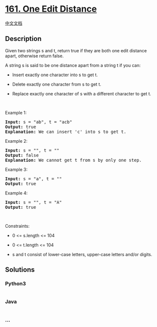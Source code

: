 * [[https://leetcode.com/problems/one-edit-distance][161. One Edit
Distance]]
  :PROPERTIES:
  :CUSTOM_ID: one-edit-distance
  :END:
[[./solution/0100-0199/0161.One Edit Distance/README.org][中文文档]]

** Description
   :PROPERTIES:
   :CUSTOM_ID: description
   :END:

#+begin_html
  <p>
#+end_html

Given two strings s and t, return true if they are both one edit
distance apart, otherwise return false.

#+begin_html
  </p>
#+end_html

#+begin_html
  <p>
#+end_html

A string s is said to be one distance apart from a string t if you can:

#+begin_html
  </p>
#+end_html

#+begin_html
  <ul>
#+end_html

#+begin_html
  <li>
#+end_html

Insert exactly one character into s to get t.

#+begin_html
  </li>
#+end_html

#+begin_html
  <li>
#+end_html

Delete exactly one character from s to get t.

#+begin_html
  </li>
#+end_html

#+begin_html
  <li>
#+end_html

Replace exactly one character of s with a different character to get t.

#+begin_html
  </li>
#+end_html

#+begin_html
  </ul>
#+end_html

#+begin_html
  <p>
#+end_html

 

#+begin_html
  </p>
#+end_html

#+begin_html
  <p>
#+end_html

Example 1:

#+begin_html
  </p>
#+end_html

#+begin_html
  <pre>
  <strong>Input:</strong> s = &quot;ab&quot;, t = &quot;acb&quot;
  <strong>Output:</strong> true
  <strong>Explanation:</strong> We can insert &#39;c&#39; into s&nbsp;to get&nbsp;t.
  </pre>
#+end_html

#+begin_html
  <p>
#+end_html

Example 2:

#+begin_html
  </p>
#+end_html

#+begin_html
  <pre>
  <strong>Input:</strong> s = &quot;&quot;, t = &quot;&quot;
  <strong>Output:</strong> false
  <strong>Explanation:</strong> We cannot get t from s by only one step.
  </pre>
#+end_html

#+begin_html
  <p>
#+end_html

Example 3:

#+begin_html
  </p>
#+end_html

#+begin_html
  <pre>
  <strong>Input:</strong> s = &quot;a&quot;, t = &quot;&quot;
  <strong>Output:</strong> true
  </pre>
#+end_html

#+begin_html
  <p>
#+end_html

Example 4:

#+begin_html
  </p>
#+end_html

#+begin_html
  <pre>
  <strong>Input:</strong> s = &quot;&quot;, t = &quot;A&quot;
  <strong>Output:</strong> true
  </pre>
#+end_html

#+begin_html
  <p>
#+end_html

 

#+begin_html
  </p>
#+end_html

#+begin_html
  <p>
#+end_html

Constraints:

#+begin_html
  </p>
#+end_html

#+begin_html
  <ul>
#+end_html

#+begin_html
  <li>
#+end_html

0 <= s.length <= 104

#+begin_html
  </li>
#+end_html

#+begin_html
  <li>
#+end_html

0 <= t.length <= 104

#+begin_html
  </li>
#+end_html

#+begin_html
  <li>
#+end_html

s and t consist of lower-case letters, upper-case letters and/or digits.

#+begin_html
  </li>
#+end_html

#+begin_html
  </ul>
#+end_html

** Solutions
   :PROPERTIES:
   :CUSTOM_ID: solutions
   :END:

#+begin_html
  <!-- tabs:start -->
#+end_html

*** *Python3*
    :PROPERTIES:
    :CUSTOM_ID: python3
    :END:
#+begin_src python
#+end_src

*** *Java*
    :PROPERTIES:
    :CUSTOM_ID: java
    :END:
#+begin_src java
#+end_src

*** *...*
    :PROPERTIES:
    :CUSTOM_ID: section
    :END:
#+begin_example
#+end_example

#+begin_html
  <!-- tabs:end -->
#+end_html
